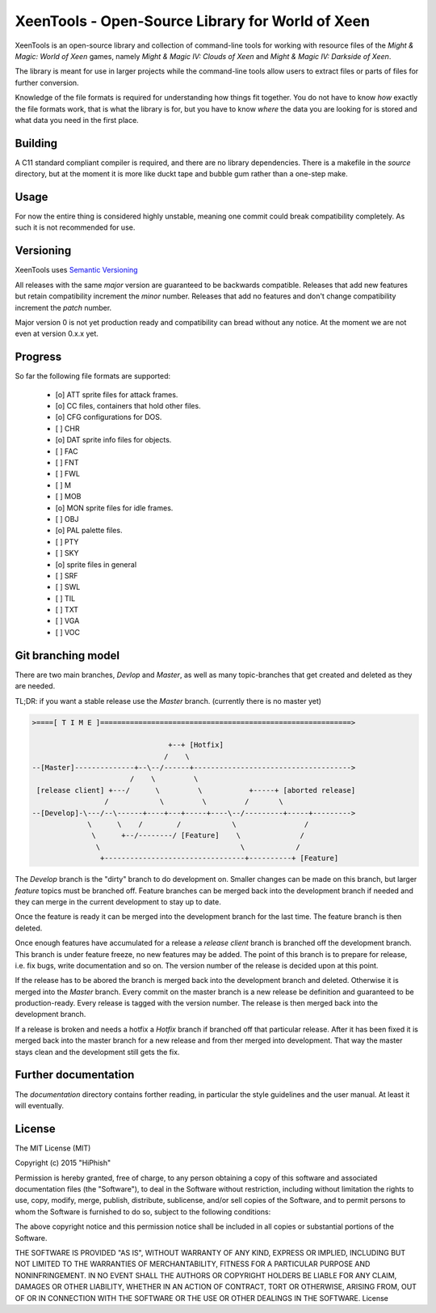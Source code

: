 #################################################
XeenTools - Open-Source Library for World of Xeen
#################################################

XeenTools is an open-source library and collection of command-line tools for
working with resource files of the *Might & Magic: World of Xeen* games, namely
*Might & Magic IV: Clouds of Xeen* and *Might & Magic IV: Darkside of Xeen*.

The library is meant for use in larger projects while the command-line tools
allow users to extract files or parts of files for further conversion.

Knowledge of the file formats is required for understanding how things fit
together. You do not have to know *how* exactly the file formats work, that is
what the library is for, but you have to know *where* the data you are looking
for is stored and what data you need in the first place.

Building
########

A C11 standard compliant compiler is required, and there are no library
dependencies. There is a makefile in the *source* directory, but at the moment
it is more like duckt tape and bubble gum rather than a one-step make.

Usage
#####

For now the entire thing is considered highly unstable, meaning one commit
could break compatibility completely. As such it is not recommended for use.

Versioning
##########

XeenTools uses `Semantic Versioning`__

.. _SemVer: http://semver.org
__ SemVer_

All releases with the same *major* version are guaranteed to be backwards
compatible. Releases that add new features but retain compatibility increment
the *minor* number. Releases that add no features and don't change
compatibility increment the *patch* number.

Major version 0 is not yet production ready and compatibility can bread without
any notice. At the moment we are not even at version 0.x.x yet.

Progress
########

So far the following file formats are supported:

  - [o] ATT sprite files for attack frames.
  - [o] CC files, containers that hold other files.
  - [o] CFG configurations for DOS.
  - [ ] CHR
  - [o] DAT sprite info files for objects.
  - [ ] FAC
  - [ ] FNT
  - [ ] FWL
  - [ ] M
  - [ ] MOB
  - [o] MON sprite files for idle frames.
  - [ ] OBJ
  - [o] PAL palette files.
  - [ ] PTY
  - [ ] SKY
  - [o] sprite files in general
  - [ ] SRF
  - [ ] SWL
  - [ ] TIL
  - [ ] TXT
  - [ ] VGA
  - [ ] VOC

Git branching model
###################

There are two main branches, *Devlop* and *Master*, as well as many
topic-branches that get created and deleted as they are needed.

TL;DR: if you want a stable release use the *Master* branch. (currently there
is no master yet)

.. code::

    >====[ T I M E ]===========================================================>

                                    +--+ [Hotfix]
                                   /    \
    --[Master]--------------+--\--/------+------------------------------------->
                           /    \         \
     [release client] +---/      \         \           +-----+ [aborted release]
                     /            \         \         /       \
    --[Develop]-\---/--\------+----+---+-----+----\--/---------+-----+--------->
                 \      \    /        /            \                /
                  \      +--/--------/ [Feature]    \              /
                   \                                 \            /
                    +---------------------------------+----------+ [Feature]

The *Develop* branch is the "dirty" branch to do development on. Smaller
changes can be made on this branch, but larger *feature* topics must be
branched off. Feature branches can be merged back into the development branch
if needed and they can merge in the current development to stay up to date.

Once the feature is ready it can be merged into the development branch for the
last time. The feature branch is then deleted.

Once enough features have accumulated for a release a *release client* branch
is branched off the development branch. This branch is under feature freeze, no
new features may be added. The point of this branch is to prepare for release,
i.e. fix bugs, write documentation and so on. The version number of the release
is decided upon at this point.

If the release has to be abored the branch is merged back into the development
branch and deleted. Otherwise it is merged into the *Master* branch. Every
commit on the master branch is a new release be definition and guaranteed to be
production-ready. Every release is tagged with the version number. The release
is then merged back into the development branch.

If a release is broken and needs a hotfix a *Hotfix* branch if branched off
that particular release.  After it has been fixed it is merged back into the
master branch for a new release and from ther merged into development. That way
the master stays clean and the development still gets the fix.

Further documentation
#####################

The *documentation* directory contains forther reading, in particular the style
guidelines and the user manual. At least it will eventually.

License
#######

The MIT License (MIT)

Copyright (c) 2015 "HiPhish"

Permission is hereby granted, free of charge, to any person obtaining a copy
of this software and associated documentation files (the "Software"), to deal
in the Software without restriction, including without limitation the rights
to use, copy, modify, merge, publish, distribute, sublicense, and/or sell
copies of the Software, and to permit persons to whom the Software is
furnished to do so, subject to the following conditions:

The above copyright notice and this permission notice shall be included in
all copies or substantial portions of the Software.

THE SOFTWARE IS PROVIDED "AS IS", WITHOUT WARRANTY OF ANY KIND, EXPRESS OR
IMPLIED, INCLUDING BUT NOT LIMITED TO THE WARRANTIES OF MERCHANTABILITY,
FITNESS FOR A PARTICULAR PURPOSE AND NONINFRINGEMENT. IN NO EVENT SHALL THE
AUTHORS OR COPYRIGHT HOLDERS BE LIABLE FOR ANY CLAIM, DAMAGES OR OTHER
LIABILITY, WHETHER IN AN ACTION OF CONTRACT, TORT OR OTHERWISE, ARISING FROM,
OUT OF OR IN CONNECTION WITH THE SOFTWARE OR THE USE OR OTHER DEALINGS IN
THE SOFTWARE.
License
